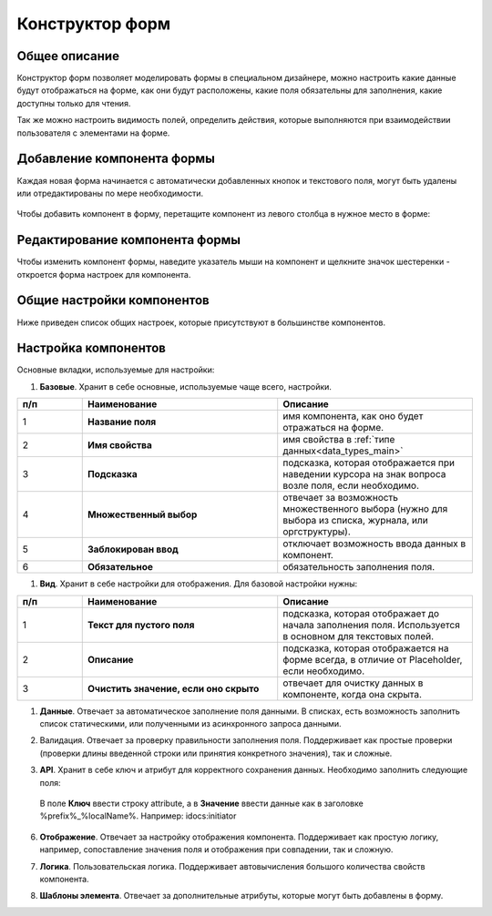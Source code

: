 .. _form_builder:

Конструктор форм
=================

Общее описание
---------------

Конструктор форм позволяет моделировать формы в специальном дизайнере, можно настроить какие данные будут отображаться на форме, как они будут расположены, какие поля обязательны для заполнения, какие доступны только для чтения.

Так же можно настроить видимость полей, определить действия, которые выполняются при взаимодействии пользователя с элементами на форме.

Добавление компонента формы
-----------------------------

Каждая новая форма начинается с автоматически добавленных кнопок и текстового поля, могут быть удалены или отредактированы по мере необходимости.

 .. image:: _static/form_builder/builder.png
       :width: 600
       :align: center

Чтобы добавить компонент в форму, перетащите компонент из левого столбца в нужное место в форме:

 .. image:: _static/form_builder/builder_1.png
       :width: 600
       :align: center

Редактирование компонента формы
--------------------------------

Чтобы изменить компонент формы, наведите указатель мыши на компонент и щелкните значок шестеренки - откроется ​​форма настроек для компонента.

 .. image:: _static/form_builder/builder_2.png
       :width: 600
       :align: center


Общие настройки компонентов
---------------------------

Ниже приведен список общих настроек, которые присутствуют в большинстве компонентов.

Настройка компонентов
---------------------

Основные вкладки, используемые для настройки:

1. **Базовые**. Хранит в себе основные, используемые чаще всего, настройки.

   .. image:: _static/form_builder/tab_1.png
         :width: 400
         :align: center

.. list-table::
      :widths: 10 30 30
      :header-rows: 1
      :align: center
      :class: tight-table 

      * - п/п
        - Наименование
        - Описание
      * - 1
        - **Название поля** 
        - имя компонента, как оно будет отражаться на форме.
      * - 2
        - **Имя свойства** 
        - имя свойства в :ref:`типе данных<data_types_main>`
      * - 3
        - **Подсказка** 
        - подсказка, которая отображается при наведении курсора на знак вопроса возле поля, если необходимо. 
      * - 4
        - **Множественный выбор** 
        - отвечает за возможность множественного выбора (нужно для выбора из списка, журнала, или оргструктуры).
      * - 5
        - **Заблокирован ввод** 
        - отключает возможность ввода данных в компонент.
      * - 6
        - **Обязательное** 
        - обязательность заполнения поля.


1. **Вид**. Хранит в себе настройки для отображения. Для базовой настройки нужны:

   .. image:: _static/form_builder/tab_2.png
         :width: 400
         :align: center

.. list-table::
      :widths: 10 30 30
      :header-rows: 1
      :align: center
      :class: tight-table 

      * - п/п
        - Наименование
        - Описание
      * - 1
        - **Текст для пустого поля** 
        - подсказка, которая отображает до начала заполнения поля. Используется в основном для текстовых полей.
      * - 2
        - **Описание** 
        - подсказка, которая отображается на форме всегда, в отличие от Placeholder, если необходимо.
      * - 3
        - **Очистить значение, если оно скрыто** 
        - отвечает для очистку данных в компоненте, когда она скрыта.

1. **Данные**. Отвечает за автоматическое заполнение поля данными. В списках, есть возможность заполнить список статическими, или полученными из асинхронного запроса данными.

   .. image:: _static/form_builder/tab_3.png
         :width: 400
         :align: center

2. Валидация. Отвечает за проверку правильности заполнения поля. Поддерживает как простые проверки (проверки длины введенной строки или принятия конкретного значения), так и сложные.

   .. image:: _static/form_builder/tab_4.png
         :width: 400
         :align: center

3. **API**. Хранит в себе ключ и атрибут для корректного сохранения данных. Необходимо заполнить следующие поля:

   .. image:: _static/form_builder/tab_5.png
         :width: 400
         :align: center

 В поле **Ключ** ввести строку attribute, а в **Значение** ввести данные как в заголовке %prefix%_%localName%. Например: idocs:initiator

6. **Отображение**. Отвечает за настройку отображения компонента. Поддерживает как простую логику, например, сопоставление значения поля и отображения при совпадении, так и сложную.

   .. image:: _static/form_builder/tab_6.png
         :width: 400
         :align: center
7. **Логика**. Пользовательская логика. Поддерживает автовычисления большого количества свойств компонента.

   .. image:: _static/form_builder/tab_7.png
         :width: 400
         :align: center

8. **Шаблоны элемента**. Отвечает за дополнительные атрибуты, которые могут быть добавлены в форму.

   .. image:: _static/form_builder/tab_8.png
         :width: 400
         :align: center